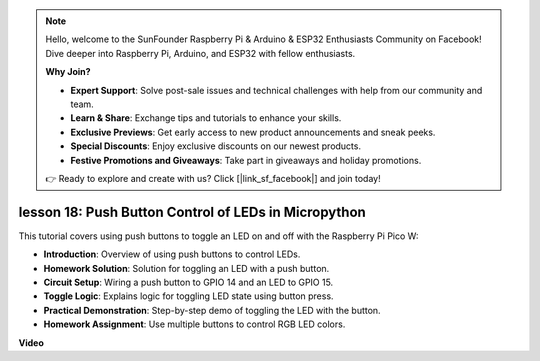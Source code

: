 .. note::

    Hello, welcome to the SunFounder Raspberry Pi & Arduino & ESP32 Enthusiasts Community on Facebook! Dive deeper into Raspberry Pi, Arduino, and ESP32 with fellow enthusiasts.

    **Why Join?**

    - **Expert Support**: Solve post-sale issues and technical challenges with help from our community and team.
    - **Learn & Share**: Exchange tips and tutorials to enhance your skills.
    - **Exclusive Previews**: Get early access to new product announcements and sneak peeks.
    - **Special Discounts**: Enjoy exclusive discounts on our newest products.
    - **Festive Promotions and Giveaways**: Take part in giveaways and holiday promotions.

    👉 Ready to explore and create with us? Click [|link_sf_facebook|] and join today!

lesson 18:  Push Button Control of LEDs in Micropython
=============================================================================

This tutorial covers using push buttons to toggle an LED on and off with the Raspberry Pi Pico W:

* **Introduction**: Overview of using push buttons to control LEDs.
* **Homework Solution**: Solution for toggling an LED with a push button.
* **Circuit Setup**: Wiring a push button to GPIO 14 and an LED to GPIO 15.
* **Toggle Logic**: Explains logic for toggling LED state using button press.
* **Practical Demonstration**: Step-by-step demo of toggling the LED with the button.
* **Homework Assignment**: Use multiple buttons to control RGB LED colors.

**Video**

.. raw:: html

    <iframe width="700" height="500" src="https://www.youtube.com/embed/oztHWvrhKNk?si=I83VoID3AKSCUr9x" title="YouTube video player" frameborder="0" allow="accelerometer; autoplay; clipboard-write; encrypted-media; gyroscope; picture-in-picture; web-share" allowfullscreen></iframe>

